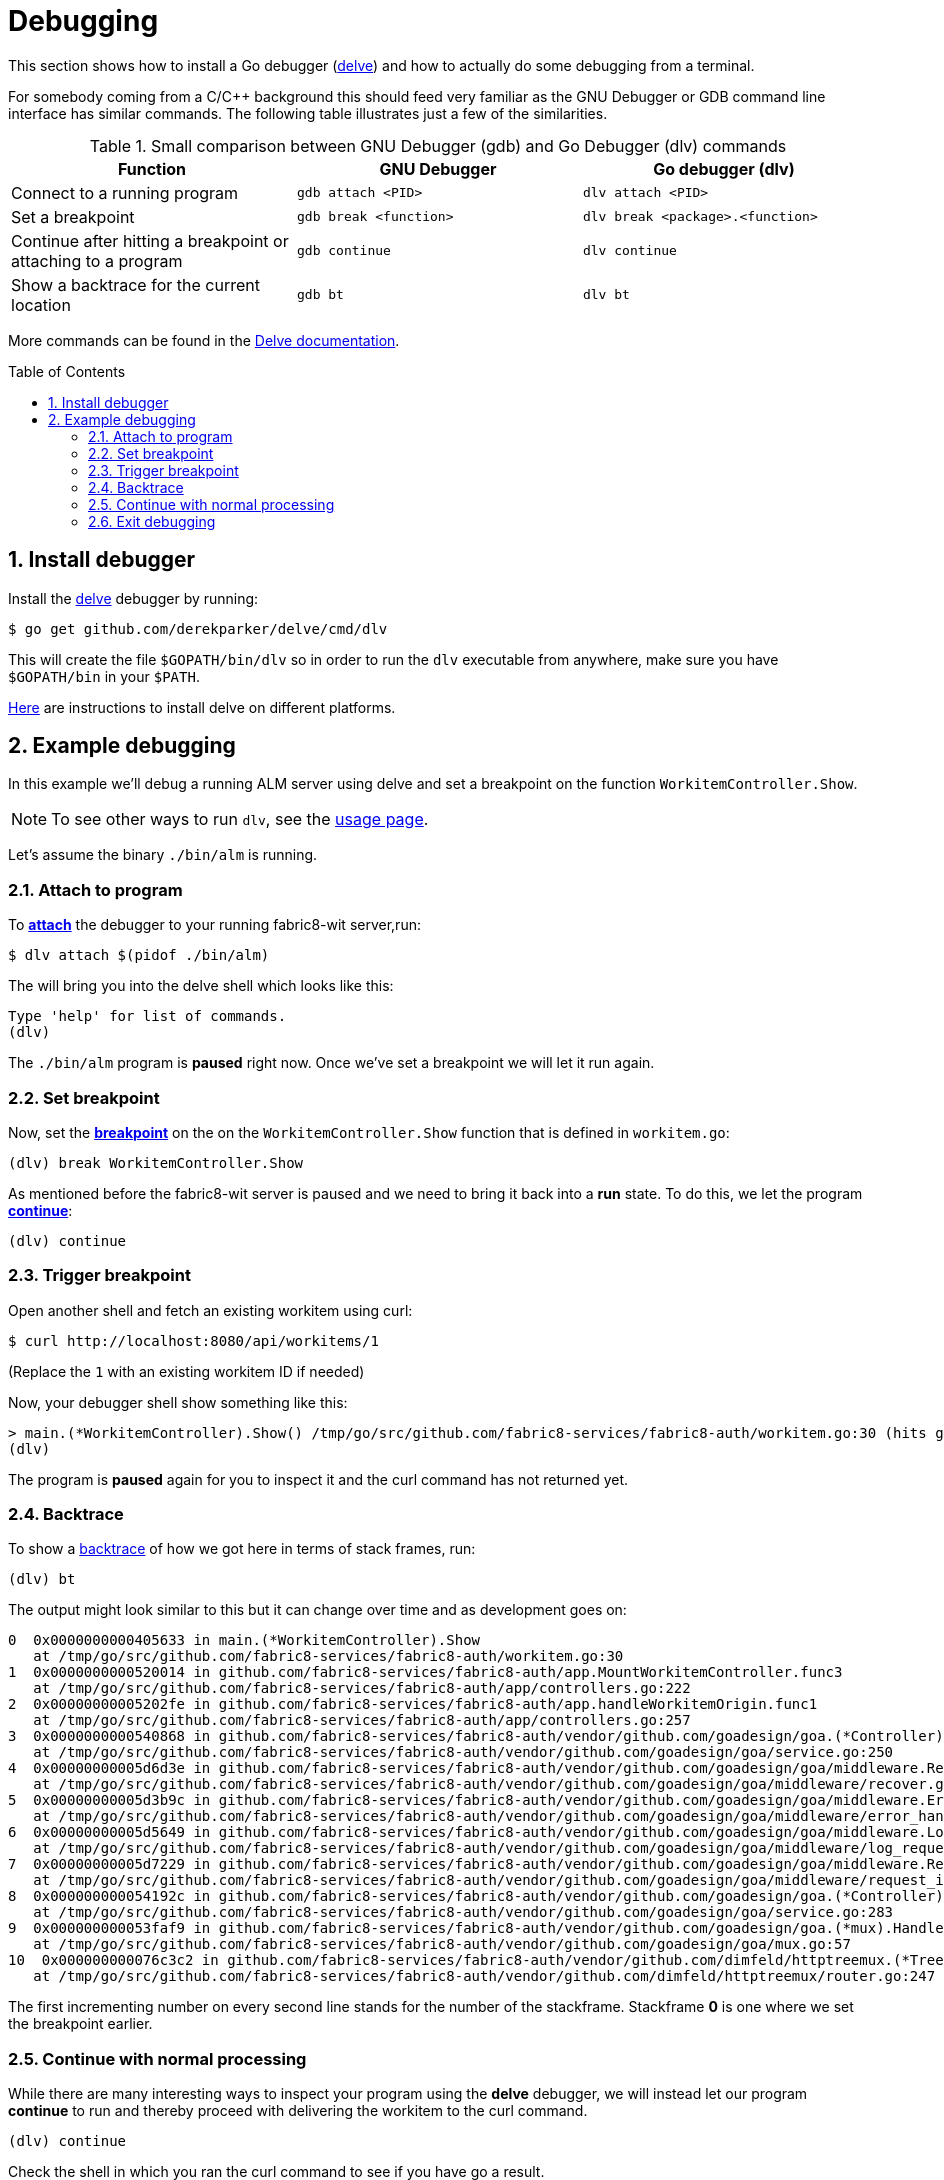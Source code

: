 = Debugging [[debug]]
:toc:
:toc-placement: preamble
:sectnums:
:experimental:

This section shows how to install a Go debugger
(link:https://github.com/derekparker/delve:[delve]) and how to actually do some
debugging from a terminal.

For somebody coming from a C/C++ background this should feed very familiar as
the GNU Debugger or GDB command line interface has similar commands.
The following table illustrates just a few of the similarities.

.Small comparison between GNU Debugger (gdb) and Go Debugger (dlv) commands
|===
|Function | GNU Debugger | Go debugger (dlv)

|Connect to a running program
|`gdb attach <PID>`
|`dlv attach <PID>`

|Set a breakpoint
|`gdb break <function>`
|`dlv break <package>.<function>`

|Continue after hitting a breakpoint or attaching to a program
|`gdb continue`
|`dlv continue`

|Show a backtrace for the current location
|`gdb bt`
|`dlv bt`

|===

More commands can be found in the
link:https://github.com/derekparker/delve/tree/master/Documentation/cli#commands[Delve documentation].

== Install debugger

Install the link:https://github.com/derekparker/delve:[delve] debugger by running:

----
$ go get github.com/derekparker/delve/cmd/dlv
----

This will create the file `$GOPATH/bin/dlv` so in order to run the `dlv`
executable from anywhere, make sure you have `$GOPATH/bin` in your `$PATH`.

link:https://github.com/derekparker/delve/tree/master/Documentation/installation:[Here]
are instructions to install delve on different platforms.

== Example debugging

In this example we'll debug a running ALM server using delve and set a breakpoint
on the function `WorkitemController.Show`.

NOTE: To see other ways to run `dlv`, see the link:https://github.com/derekparker/delve/blob/master/Documentation/usage/dlv.md#dlv[usage page].

Let's assume the binary `./bin/alm` is running.

=== Attach to program

To link:https://github.com/derekparker/delve/blob/master/Documentation/usage/dlv_attach.md#dlv-attach[*attach*]
the debugger to your running fabric8-wit server,run:

----
$ dlv attach $(pidof ./bin/alm)
----

The will bring you into the delve shell which looks like this:

----
Type 'help' for list of commands.
(dlv)
----

The `./bin/alm` program is *paused* right now. Once we've set a breakpoint we will
let it run again.

=== Set breakpoint

Now, set the link:https://github.com/derekparker/delve/tree/master/Documentation/cli#break[*breakpoint*]
on the on the `WorkitemController.Show` function that is defined in `workitem.go`:

----
(dlv) break WorkitemController.Show
----

As mentioned before the fabric8-wit server is paused and we need to bring it
back into a *run* state. To do this, we let the program
link:https://github.com/derekparker/delve/tree/master/Documentation/cli#continue[*continue*]:

----
(dlv) continue
----

=== Trigger breakpoint

Open another shell and fetch an existing workitem using curl:

----
$ curl http://localhost:8080/api/workitems/1
----

(Replace the `1` with an existing workitem ID if needed)

Now, your debugger shell show something like this:

----
> main.(*WorkitemController).Show() /tmp/go/src/github.com/fabric8-services/fabric8-auth/workitem.go:30 (hits goroutine(11):1 total:3) (PC: 0x405633)
(dlv)
----

The program is *paused* again for you to inspect it and the curl command
has not returned yet.

=== Backtrace

To show a link:https://github.com/derekparker/delve/tree/master/Documentation/cli#stack[backtrace] of how we got here in terms of stack frames, run:

----
(dlv) bt
----

The output might look similar to this but it can change over time and as
development goes on:

----
0  0x0000000000405633 in main.(*WorkitemController).Show
   at /tmp/go/src/github.com/fabric8-services/fabric8-auth/workitem.go:30
1  0x0000000000520014 in github.com/fabric8-services/fabric8-auth/app.MountWorkitemController.func3
   at /tmp/go/src/github.com/fabric8-services/fabric8-auth/app/controllers.go:222
2  0x00000000005202fe in github.com/fabric8-services/fabric8-auth/app.handleWorkitemOrigin.func1
   at /tmp/go/src/github.com/fabric8-services/fabric8-auth/app/controllers.go:257
3  0x0000000000540868 in github.com/fabric8-services/fabric8-auth/vendor/github.com/goadesign/goa.(*Controller).MuxHandler.func1.1
   at /tmp/go/src/github.com/fabric8-services/fabric8-auth/vendor/github.com/goadesign/goa/service.go:250
4  0x00000000005d6d3e in github.com/fabric8-services/fabric8-auth/vendor/github.com/goadesign/goa/middleware.Recover.func1.1
   at /tmp/go/src/github.com/fabric8-services/fabric8-auth/vendor/github.com/goadesign/goa/middleware/recover.go:37
5  0x00000000005d3b9c in github.com/fabric8-services/fabric8-auth/vendor/github.com/goadesign/goa/middleware.ErrorHandler.func1.1
   at /tmp/go/src/github.com/fabric8-services/fabric8-auth/vendor/github.com/goadesign/goa/middleware/error_handler.go:19
6  0x00000000005d5649 in github.com/fabric8-services/fabric8-auth/vendor/github.com/goadesign/goa/middleware.LogRequest.func1.1
   at /tmp/go/src/github.com/fabric8-services/fabric8-auth/vendor/github.com/goadesign/goa/middleware/log_request.go:65
7  0x00000000005d7229 in github.com/fabric8-services/fabric8-auth/vendor/github.com/goadesign/goa/middleware.RequestIDWithHeaderAndLengthLimit.func1.1
   at /tmp/go/src/github.com/fabric8-services/fabric8-auth/vendor/github.com/goadesign/goa/middleware/request_id.go:63
8  0x000000000054192c in github.com/fabric8-services/fabric8-auth/vendor/github.com/goadesign/goa.(*Controller).MuxHandler.func1
   at /tmp/go/src/github.com/fabric8-services/fabric8-auth/vendor/github.com/goadesign/goa/service.go:283
9  0x000000000053faf9 in github.com/fabric8-services/fabric8-auth/vendor/github.com/goadesign/goa.(*mux).Handle.func1
   at /tmp/go/src/github.com/fabric8-services/fabric8-auth/vendor/github.com/goadesign/goa/mux.go:57
10  0x000000000076c3c2 in github.com/fabric8-services/fabric8-auth/vendor/github.com/dimfeld/httptreemux.(*TreeMux).ServeHTTP
   at /tmp/go/src/github.com/fabric8-services/fabric8-auth/vendor/github.com/dimfeld/httptreemux/router.go:247
----

The first incrementing number on every second line stands for the number of the
stackframe. Stackframe *0* is one where we set the breakpoint earlier.

=== Continue with normal processing

While there are many interesting ways to inspect your program using the *delve*
debugger, we will instead let our program *continue* to run and thereby proceed
with delivering the workitem to the curl command.

----
(dlv) continue
----

Check the shell in which you ran the curl command to see if you have go a result.

=== Exit debugging

To exit the debugger you can use the link:https://github.com/derekparker/delve/tree/master/Documentation/cli#exit[`exit`]
command or press kbd:[Ctrl+d], just like you would exit any Bash for example:

----
(dlv) exit
Would you like to kill the process? [Y/n] y
----

You are being asked if you want to kill the process and the answer to this
question very much depends on the way you've started *delve*. If you've attached
to a running process like we did, the answer to this question is probably *no*.
And if you've just started the program under test for debugging purposes then
you might as well answer y to stop it.

